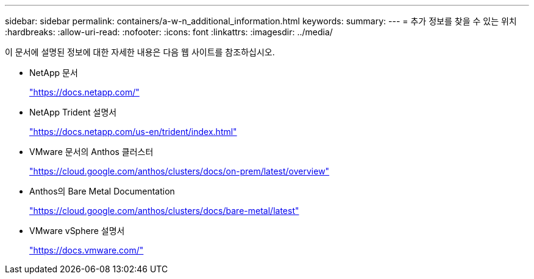 ---
sidebar: sidebar 
permalink: containers/a-w-n_additional_information.html 
keywords:  
summary:  
---
= 추가 정보를 찾을 수 있는 위치
:hardbreaks:
:allow-uri-read: 
:nofooter: 
:icons: font
:linkattrs: 
:imagesdir: ../media/


[role="lead"]
이 문서에 설명된 정보에 대한 자세한 내용은 다음 웹 사이트를 참조하십시오.

* NetApp 문서
+
https://docs.netapp.com/["https://docs.netapp.com/"^]

* NetApp Trident 설명서
+
https://docs.netapp.com/us-en/trident/index.html["https://docs.netapp.com/us-en/trident/index.html"]

* VMware 문서의 Anthos 클러스터
+
https://cloud.google.com/anthos/clusters/docs/on-prem/latest/overview["https://cloud.google.com/anthos/clusters/docs/on-prem/latest/overview"^]

* Anthos의 Bare Metal Documentation
+
https://cloud.google.com/anthos/clusters/docs/bare-metal/latest["https://cloud.google.com/anthos/clusters/docs/bare-metal/latest"]

* VMware vSphere 설명서
+
https://docs.vmware.com["https://docs.vmware.com/"^]


